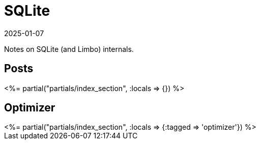 = SQLite
:revdate: 2025-01-07
:draft: true
:page-layout: index
:page-aggregate: true

Notes on SQLite (and Limbo) internals.

[.display-none]
== Posts

++++
<%= partial("partials/index_section", :locals => {}) %>
++++

== Optimizer

++++
<%= partial("partials/index_section", :locals => {:tagged => 'optimizer'}) %>
++++
